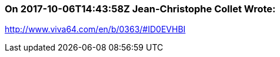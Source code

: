 === On 2017-10-06T14:43:58Z Jean-Christophe Collet Wrote:
http://www.viva64.com/en/b/0363/#ID0EVHBI

